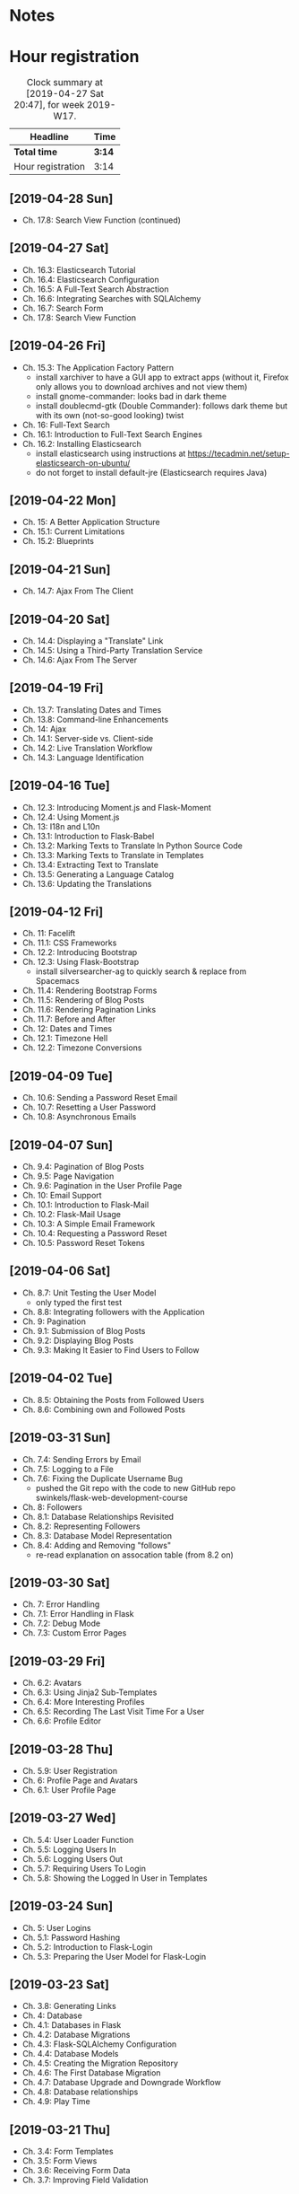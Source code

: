 * Notes

* Hour registration
  :LOGBOOK:
  CLOCK: [2019-04-28 Sun 09:51]
  CLOCK: [2019-04-27 Sat 20:19]--[2019-04-27 Sat 20:46] =>  0:27
  CLOCK: [2019-04-27 Sat 16:28]--[2019-04-27 Sat 17:15] =>  0:47
  CLOCK: [2019-04-27 Sat 14:01]--[2019-04-27 Sat 14:27] =>  0:26
  CLOCK: [2019-04-27 Sat 13:46]--[2019-04-27 Sat 13:53] =>  0:07
  CLOCK: [2019-04-26 Fri 20:27]--[2019-04-26 Fri 20:50] =>  0:23
  CLOCK: [2019-04-26 Fri 19:43]--[2019-04-26 Fri 20:27] =>  0:44
  CLOCK: [2019-04-22 Mon 11:00]--[2019-04-22 Mon 11:20] =>  0:20
  CLOCK: [2019-04-21 Sun 15:43]--[2019-04-21 Sun 16:20] =>  0:37
  CLOCK: [2019-04-21 Sun 15:24]--[2019-04-21 Sun 15:43] =>  0:19
  CLOCK: [2019-04-20 Sat 09:13]--[2019-04-20 Sat 09:18] =>  0:05
  CLOCK: [2019-04-20 Sat 08:17]--[2019-04-20 Sat 09:04] =>  0:47
  CLOCK: [2019-04-19 Fri 20:44]--[2019-04-19 Fri 21:02] =>  0:18
  CLOCK: [2019-04-19 Fri 20:40]--[2019-04-19 Fri 20:42] =>  0:02
  CLOCK: [2019-04-19 Fri 20:04]--[2019-04-19 Fri 20:39] =>  0:35
  CLOCK: [2019-04-16 Tue 21:45]--[2019-04-16 Tue 21:57] =>  0:12
  CLOCK: [2019-04-16 Tue 20:33]--[2019-04-16 Tue 21:39] =>  1:06
  CLOCK: [2019-04-12 Fri 14:11]--[2019-04-12 Fri 15:00] =>  0:49
  CLOCK: [2019-04-12 Fri 09:45]--[2019-04-12 Fri 09:48] =>  0:03
  CLOCK: [2019-04-09 Tue 20:30]--[2019-04-09 Tue 21:12] =>  0:42
  CLOCK: [2019-04-07 Sun 20:19]--[2019-04-07 Sun 21:00] =>  0:41
  CLOCK: [2019-04-07 Sun 14:40]--[2019-04-07 Sun 15:13] =>  0:33
  CLOCK: [2019-04-06 Sat 19:29]--[2019-04-06 Sat 20:57] =>  1:28
  CLOCK: [2019-04-02 Tue 21:46]--[2019-04-02 Tue 22:10] =>  0:24
  CLOCK: [2019-03-31 Sun 21:39]--[2019-03-31 Sun 22:24] =>  0:45
  CLOCK: [2019-03-31 Sun 12:18]--[2019-03-31 Sun 13:00] =>  0:42
  CLOCK: [2019-03-31 Sun 11:42]--[2019-03-31 Sun 12:07] =>  0:25
  CLOCK: [2019-03-30 Sat 20:02]--[2019-03-30 Sat 20:29] =>  0:27
  CLOCK: [2019-03-29 Fri 08:51]--[2019-03-29 Fri 08:57] =>  0:06
  CLOCK: [2019-03-29 Fri 07:54]--[2019-03-29 Fri 08:34] =>  0:40
  CLOCK: [2019-03-28 Thu 20:28]--[2019-03-28 Thu 20:46] =>  0:18
  CLOCK: [2019-03-28 Thu 20:01]--[2019-03-28 Thu 20:26] =>  0:25
  CLOCK: [2019-03-27 Wed 20:26]--[2019-03-27 Wed 20:55] =>  0:29
  CLOCK: [2019-03-24 Sun 10:41]--[2019-03-24 Sun 11:01] =>  0:20
  CLOCK: [2019-03-23 Sat 20:08]--[2019-03-23 Sat 20:37] =>  0:29
  CLOCK: [2019-03-23 Sat 12:49]--[2019-03-23 Sat 13:02] =>  0:13
  CLOCK: [2019-03-23 Sat 12:12]--[2019-03-23 Sat 12:24] =>  0:12
  CLOCK: [2019-03-23 Sat 11:58]--[2019-03-23 Sat 12:11] =>  0:13
  CLOCK: [2019-03-21 Thu 20:25]--[2019-03-21 Thu 21:17] =>  0:52
  CLOCK: [2019-03-20 Wed 20:41]--[2019-03-20 Wed 21:13] =>  0:32
  CLOCK: [2019-03-19 Tue 21:05]--[2019-03-19 Tue 21:44] =>  0:39
  CLOCK: [2019-03-17 Sun 20:00]--[2019-03-17 Sun 21:09] =>  1:09
  :END:

#+BEGIN: clocktable :scope file :block week
#+CAPTION: Clock summary at [2019-04-27 Sat 20:47], for week 2019-W17.
| Headline          | Time   |
|-------------------+--------|
| *Total time*      | *3:14* |
|-------------------+--------|
| Hour registration | 3:14   |
#+END:

** [2019-04-28 Sun]

- Ch. 17.8: Search View Function (continued)

** [2019-04-27 Sat]

- Ch. 16.3: Elasticsearch Tutorial
- Ch. 16.4: Elasticsearch Configuration
- Ch. 16.5: A Full-Text Search Abstraction
- Ch. 16.6: Integrating Searches with SQLAlchemy
- Ch. 16.7: Search Form
- Ch. 17.8: Search View Function

** [2019-04-26 Fri]

- Ch. 15.3: The Application Factory Pattern
  - install xarchiver to have a GUI app to extract apps (without it, Firefox
    only allows you to download archives and not view them)
  - install gnome-commander: looks bad in dark theme
  - install doublecmd-gtk (Double Commander): follows dark theme but with its
    own (not-so-good looking) twist
- Ch. 16: Full-Text Search
- Ch. 16.1: Introduction to Full-Text Search Engines
- Ch. 16.2: Installing Elasticsearch
  - install elasticsearch using instructions at https://tecadmin.net/setup-elasticsearch-on-ubuntu/
  - do not forget to install default-jre (Elasticsearch requires Java)

** [2019-04-22 Mon]

- Ch. 15: A Better Application Structure
- Ch. 15.1: Current Limitations
- Ch. 15.2: Blueprints

** [2019-04-21 Sun]

- Ch. 14.7: Ajax From The Client

** [2019-04-20 Sat]

- Ch. 14.4: Displaying a "Translate" Link
- Ch. 14.5: Using a Third-Party Translation Service
- Ch. 14.6: Ajax From The Server

** [2019-04-19 Fri]

- Ch. 13.7: Translating Dates and Times
- Ch. 13.8: Command-line Enhancements
- Ch. 14: Ajax
- Ch. 14.1: Server-side vs. Client-side
- Ch. 14.2: Live Translation Workflow
- Ch. 14.3: Language Identification

** [2019-04-16 Tue]

- Ch. 12.3: Introducing Moment.js and Flask-Moment
- Ch. 12.4: Using Moment.js
- Ch. 13: I18n and L10n
- Ch. 13.1: Introduction to Flask-Babel
- Ch. 13.2: Marking Texts to Translate In Python Source Code
- Ch. 13.3: Marking Texts to Translate in Templates
- Ch. 13.4: Extracting Text to Translate
- Ch. 13.5: Generating a Language Catalog
- Ch. 13.6: Updating the Translations

** [2019-04-12 Fri]

- Ch. 11: Facelift
- Ch. 11.1: CSS Frameworks
- Ch. 12.2: Introducing Bootstrap
- Ch. 12.3: Using Flask-Bootstrap
  - install silversearcher-ag to quickly search & replace from Spacemacs
- Ch. 11.4: Rendering Bootstrap Forms
- Ch. 11.5: Rendering of Blog Posts
- Ch. 11.6: Rendering Pagination Links
- Ch. 11.7: Before and After
- Ch. 12: Dates and Times
- Ch. 12.1: Timezone Hell
- Ch. 12.2: Timezone Conversions


** [2019-04-09 Tue]

- Ch. 10.6: Sending a Password Reset Email
- Ch. 10.7: Resetting a User Password
- Ch. 10.8: Asynchronous Emails

** [2019-04-07 Sun]

- Ch. 9.4: Pagination of Blog Posts
- Ch. 9.5: Page Navigation
- Ch. 9.6: Pagination in the User Profile Page
- Ch. 10: Email Support
- Ch. 10.1: Introduction to Flask-Mail
- Ch. 10.2: Flask-Mail Usage
- Ch. 10.3: A Simple Email Framework
- Ch. 10.4: Requesting a Password Reset
- Ch. 10.5: Password Reset Tokens

** [2019-04-06 Sat]

- Ch. 8.7: Unit Testing the User Model
  - only typed the first test
- Ch. 8.8: Integrating followers with the Application
- Ch. 9: Pagination
- Ch. 9.1: Submission of Blog Posts
- Ch. 9.2: Displaying Blog Posts
- Ch. 9.3: Making It Easier to Find Users to Follow


** [2019-04-02 Tue]

- Ch. 8.5: Obtaining the Posts from Followed Users
- Ch. 8.6: Combining own and Followed Posts

** [2019-03-31 Sun]

- Ch. 7.4: Sending Errors by Email
- Ch. 7.5: Logging to a File
- Ch. 7.6: Fixing the Duplicate Username Bug
  - pushed the Git repo with the code to new GitHub repo swinkels/flask-web-development-course
- Ch. 8: Followers
- Ch. 8.1: Database Relationships Revisited
- Ch. 8.2: Representing Followers
- Ch. 8.3: Database Model Representation
- Ch. 8.4: Adding and Removing "follows"
  - re-read explanation on assocation table (from 8.2 on)

** [2019-03-30 Sat]

- Ch. 7: Error Handling
- Ch. 7.1: Error Handling in Flask
- Ch. 7.2: Debug Mode
- Ch. 7.3: Custom Error Pages

** [2019-03-29 Fri]

- Ch. 6.2: Avatars
- Ch. 6.3: Using Jinja2 Sub-Templates
- Ch. 6.4: More Interesting Profiles
- Ch. 6.5: Recording The Last Visit Time For a User
- Ch. 6.6: Profile Editor

** [2019-03-28 Thu]

- Ch. 5.9: User Registration
- Ch. 6: Profile Page and Avatars
- Ch. 6.1: User Profile Page

** [2019-03-27 Wed]

- Ch. 5.4: User Loader Function
- Ch. 5.5: Logging Users In
- Ch. 5.6: Logging Users Out
- Ch. 5.7: Requiring Users To Login
- Ch. 5.8: Showing the Logged In User in Templates

** [2019-03-24 Sun]

- Ch. 5: User Logins
- Ch. 5.1: Password Hashing
- Ch. 5.2: Introduction to Flask-Login
- Ch. 5.3: Preparing the User Model for Flask-Login

** [2019-03-23 Sat]

- Ch. 3.8: Generating Links
- Ch. 4: Database
- Ch. 4.1: Databases in Flask
- Ch. 4.2: Database Migrations
- Ch. 4.3: Flask-SQLAlchemy Configuration
- Ch. 4.4: Database Models
- Ch. 4.5: Creating the Migration Repository
- Ch. 4.6: The First Database Migration
- Ch. 4.7: Database Upgrade and Downgrade Workflow
- Ch. 4.8: Database relationships
- Ch. 4.9: Play Time

** [2019-03-21 Thu]

- Ch. 3.4: Form Templates
- Ch. 3.5: Form Views
- Ch. 3.6: Receiving Form Data
- Ch. 3.7: Improving Field Validation

** [2019-03-20 Wed]

- Ch. 2.2: Conditional Statements
- Ch. 2.3: Loops
- Ch. 2.4: Template Inheritance
- Ch. 3: Web Forms
- Ch. 3.1: Introduction to Flask-WTF
- Ch. 3.2: Configuration
- Ch. 3.3: User Login Form

** [2019-03-19 Tue]

- Ch. 1.4: A 'Hello, World' Flask application
Chapter 2: Templates
- Ch. 2.1: What are Templates?
  - I did notice that the Spacemacs HTML layer offers HTML completion after the
    tag close symbol '<'. If I am not mistaken this is due to https://github.com/syl20bnr/spacemacs/issues/8222#issuecomment-320277662

** [2019-03-17 Sun]

- Preface
Chapter 1: Hello, World!
- Ch. 1.1: Introduction
  - install pepperflash to be able to play flash video
  - add sound device to (K)VM to be able to hear sound
  - use PulseAudio Volume Control to redirect virt-manager playback to Bluetooth headset
- Ch. 1.2: Installing Python
- Ch. 1.3: Installing Flask
